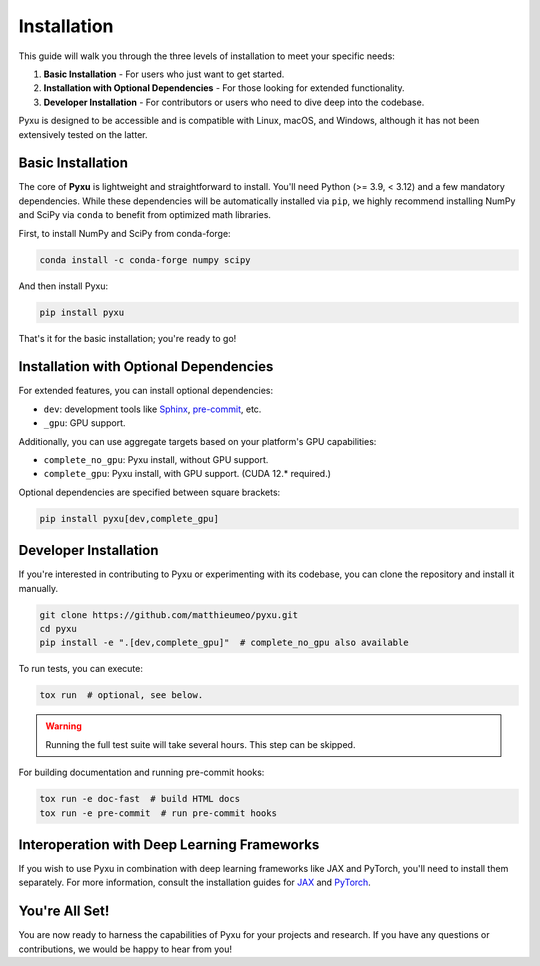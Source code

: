 .. _installation-instructions:

Installation
============

This guide will walk you through the three levels of installation to meet your specific needs:

1. **Basic Installation** - For users who just want to get started.
2. **Installation with Optional Dependencies** - For those looking for extended functionality.
3. **Developer Installation** - For contributors or users who need to dive deep into the codebase.

Pyxu is designed to be accessible and is compatible with Linux, macOS, and Windows, although it has not been extensively
tested on the latter.

Basic Installation
------------------

The core of **Pyxu** is lightweight and straightforward to install. You'll need Python (>= 3.9, < 3.12) and a few
mandatory dependencies. While these dependencies will be automatically installed via ``pip``, we highly recommend
installing NumPy and SciPy via ``conda`` to benefit from optimized math libraries.

First, to install NumPy and SciPy from conda-forge:

.. code-block:: bash

   conda install -c conda-forge numpy scipy

And then install Pyxu:

.. code-block:: bash

   pip install pyxu

That's it for the basic installation; you're ready to go!

Installation with Optional Dependencies
---------------------------------------

For extended features, you can install optional dependencies:

- ``dev``: development tools like `Sphinx <https://www.sphinx-doc.org/en/master/contents.html>`_, `pre-commit
  <https://pre-commit.com/>`_, etc.
- ``_gpu``: GPU support.

Additionally, you can use aggregate targets based on your platform's GPU capabilities:

- ``complete_no_gpu``: Pyxu install, without GPU support.
- ``complete_gpu``: Pyxu install, with GPU support. (CUDA 12.* required.)

Optional dependencies are specified between square brackets:

.. code-block:: bash

   pip install pyxu[dev,complete_gpu]

Developer Installation
----------------------

If you're interested in contributing to Pyxu or experimenting with its codebase, you can clone the repository and
install it manually.

.. code-block:: bash

   git clone https://github.com/matthieumeo/pyxu.git
   cd pyxu
   pip install -e ".[dev,complete_gpu]"  # complete_no_gpu also available

To run tests, you can execute:

.. code-block:: bash

   tox run  # optional, see below.

.. warning::

   Running the full test suite will take several hours.
   This step can be skipped.

For building documentation and running pre-commit hooks:

.. code-block:: bash

   tox run -e doc-fast  # build HTML docs
   tox run -e pre-commit  # run pre-commit hooks

Interoperation with Deep Learning Frameworks
--------------------------------------------

If you wish to use Pyxu in combination with deep learning frameworks like JAX and PyTorch, you'll need to install them
separately. For more information, consult the installation guides for `JAX
<https://github.com/google/jax#installation>`_ and `PyTorch <https://pytorch.org/get-started/locally/>`_.

You're All Set!
---------------

You are now ready to harness the capabilities of Pyxu for your projects and research. If you have any questions or
contributions, we would be happy to hear from you!

